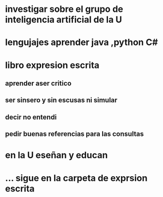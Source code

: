 * investigar sobre el grupo de inteligencia artificial de la U
* lengujajes aprender java ,python C#
* libro expresion escrita
** aprender aser critico
** ser sinsero y sin escusas ni simular
** decir no entendi
** pedir buenas referencias para las consultas
* en la U eseñan y educan 
* ... sigue en la carpeta de exprsion escrita
